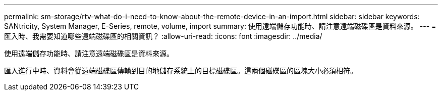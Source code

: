 ---
permalink: sm-storage/rtv-what-do-i-need-to-know-about-the-remote-device-in-an-import.html 
sidebar: sidebar 
keywords: SANtricity, System Manager, E-Series, remote, volume, import 
summary: 使用遠端儲存功能時、請注意遠端磁碟區是資料來源。 
---
= 匯入時、我需要知道哪些遠端磁碟區的相關資訊？
:allow-uri-read: 
:icons: font
:imagesdir: ../media/


[role="lead"]
使用遠端儲存功能時、請注意遠端磁碟區是資料來源。

匯入進行中時、資料會從遠端磁碟區傳輸到目的地儲存系統上的目標磁碟區。這兩個磁碟區的區塊大小必須相符。
